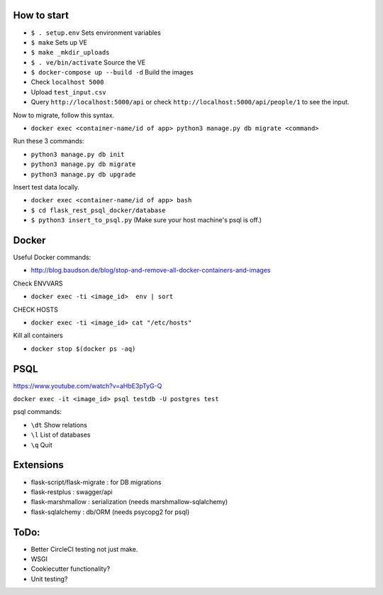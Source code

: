 .. image:: https://circleci.com/gh/gpetepg/API/tree/master.svg?style=svg
    :target: https://circleci.com/gh/gpetepg/API/tree/master

How to start
============

- ``$ . setup.env`` Sets environment variables
- ``$ make`` Sets up VE
- ``$ make _mkdir_uploads``
- ``$ . ve/bin/activate`` Source the VE
- ``$ docker-compose up --build -d`` Build the images
- Check ``localhost 5000``
- Upload ``test_input.csv``
- Query ``http://localhost:5000/api`` or check ``http://localhost:5000/api/people/1`` to see the input.

Now to migrate, follow this syntax.

- ``docker exec <container-name/id of app> python3 manage.py db migrate <command>``

Run these 3 commands:

- ``python3 manage.py db init``
- ``python3 manage.py db migrate``
- ``python3 manage.py db upgrade``

Insert test data locally.

- ``docker exec <container-name/id of app> bash``
- ``$ cd flask_rest_psql_docker/database``
- ``$ python3 insert_to_psql.py`` (Make sure your host machine's psql is off.)

Docker
============

Useful Docker commands:

- http://blog.baudson.de/blog/stop-and-remove-all-docker-containers-and-images

Check ENVVARS

- ``docker exec -ti <image_id>  env | sort``

CHECK HOSTS

- ``docker exec -ti <image_id> cat "/etc/hosts"``

Kill all containers

- ``docker stop $(docker ps -aq)``

PSQL
============

https://www.youtube.com/watch?v=aHbE3pTyG-Q

``docker exec -it <image_id> psql testdb -U postgres test``

psql commands:

- ``\dt`` Show relations
- ``\l`` List of databases
- ``\q`` Quit

Extensions
============

- flask-script/flask-migrate : for DB migrations
- flask-restplus : swagger/api
- flask-marshmallow : serialization (needs marshmallow-sqlalchemy)
- flask-sqlalchemy : db/ORM (needs psycopg2 for psql)

ToDo:
============
- Better CircleCI testing not just make.
- WSGI
- Cookiecutter functionality?
- Unit testing?
